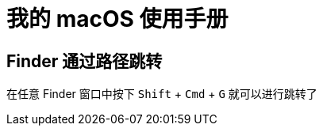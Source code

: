 = 我的 macOS 使用手册
:experimental:

== Finder 通过路径跳转

在任意 Finder 窗口中按下 kbd:[Shift] + kbd:[Cmd] + kbd:[G] 就可以进行跳转了
